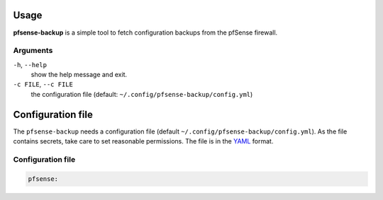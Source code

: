 Usage
=====

**pfsense-backup** is a simple tool to fetch configuration backups from
the pfSense firewall.

Arguments
----------------

``-h``, ``--help``
   show the help message and exit.

``-c FILE``, ``--c FILE``
   the configuration file (default: ``~/.config/pfsense-backup/config.yml``)

Configuration file
==================

The ``pfsense-backup`` needs a configuration file
(default ``~/.config/pfsense-backup/config.yml``). As the file contains secrets,
take care to set reasonable permissions. The file is in
the `YAML <https://yaml.org/>`_ format.

Configuration file
------------------

.. code-block:: yaml

    pfsense:

